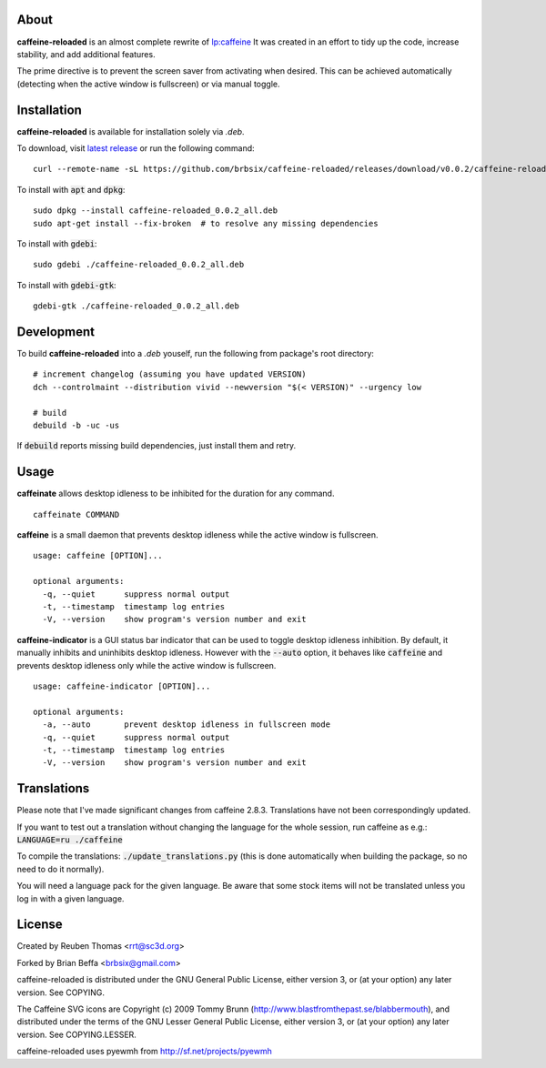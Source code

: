 About
=====

**caffeine-reloaded** is an almost complete rewrite of lp:caffeine_
It was created in an effort to tidy up the code, increase stability,
and add additional features.

The prime directive is to prevent the screen saver from activating
when desired. This can be achieved automatically (detecting when the
active window is fullscreen) or via manual toggle.


Installation
============

**caffeine-reloaded** is available for installation solely via *.deb*.

To download, visit `latest release`_ or run the following command:

::

  curl --remote-name -sL https://github.com/brbsix/caffeine-reloaded/releases/download/v0.0.2/caffeine-reloaded_0.0.2_all.deb

To install with :code:`apt` and :code:`dpkg`:

::

  sudo dpkg --install caffeine-reloaded_0.0.2_all.deb
  sudo apt-get install --fix-broken  # to resolve any missing dependencies

To install with :code:`gdebi`:

::

  sudo gdebi ./caffeine-reloaded_0.0.2_all.deb

To install with :code:`gdebi-gtk`:

::

  gdebi-gtk ./caffeine-reloaded_0.0.2_all.deb


Development
===========

To build **caffeine-reloaded** into a *.deb* youself, run the following from package's root directory:

::

  # increment changelog (assuming you have updated VERSION)
  dch --controlmaint --distribution vivid --newversion "$(< VERSION)" --urgency low

  # build
  debuild -b -uc -us

If :code:`debuild` reports missing build dependencies, just install them and retry.


Usage
=====

**caffeinate** allows desktop idleness to be inhibited for the duration
for any command.

::

  caffeinate COMMAND

**caffeine** is a small daemon that prevents desktop idleness while the
active window is fullscreen.

::

  usage: caffeine [OPTION]...

  optional arguments:
    -q, --quiet      suppress normal output
    -t, --timestamp  timestamp log entries
    -V, --version    show program's version number and exit

**caffeine-indicator** is a GUI status bar indicator that can be used to
toggle desktop idleness inhibition. By default, it manually inhibits and
uninhibits desktop idleness. However with the :code:`--auto` option, it
behaves like :code:`caffeine` and prevents desktop idleness only while the
active window is fullscreen.

::

  usage: caffeine-indicator [OPTION]...

  optional arguments:
    -a, --auto       prevent desktop idleness in fullscreen mode
    -q, --quiet      suppress normal output
    -t, --timestamp  timestamp log entries
    -V, --version    show program's version number and exit


Translations
============

Please note that I've made significant changes from caffeine 2.8.3.
Translations have not been correspondingly updated.

If you want to test out a translation without changing the language for the
whole session, run caffeine as e.g.: :code:`LANGUAGE=ru ./caffeine`

To compile the translations: :code:`./update_translations.py` (this is done
automatically when building the package, so no need to do it normally).

You will need a language pack for the given language. Be aware that some
stock items will not be translated unless you log in with a given language.


License
=======

Created by Reuben Thomas <rrt@sc3d.org>

Forked by Brian Beffa <brbsix@gmail.com>

caffeine-reloaded is distributed under the GNU General Public License,
either version 3, or (at your option) any later version. See COPYING.

The Caffeine SVG icons are Copyright (c) 2009 Tommy Brunn
(http://www.blastfromthepast.se/blabbermouth), and distributed under the
terms of the GNU Lesser General Public License, either version 3, or (at
your option) any later version. See COPYING.LESSER.

caffeine-reloaded uses pyewmh from http://sf.net/projects/pyewmh

.. _lp:caffeine: http://launchpad.net/caffeine
.. _latest release: https://github.com/brbsix/caffeine-reloaded/releases/latest
